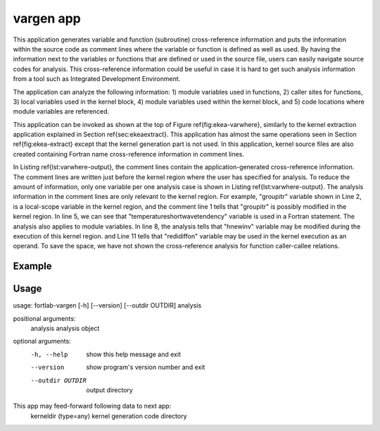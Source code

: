 .. _vargen-app:


*********************
vargen app
*********************

This application generates variable and function (subroutine) cross-reference information and puts the information within the source code as comment lines where the variable or function is defined as well as used. By having the information next to the variables or functions that are defined or used in the source file, users can easily navigate source codes for analysis. This cross-reference information could be useful in case it is hard to get such analysis information from a tool such as Integrated Development Environment.

The application can analyze the following information: 1) module variables used in functions, 2) caller sites for functions, 3) local variables used in the kernel block, 4) module variables used within the kernel block, and 5) code locations where module variables are referenced.

This application can be invoked as shown at the top of Figure \ref{fig:ekea-varwhere}, similarly to the kernel extraction application explained in Section \ref{sec:ekeaextract}. This application has almost the same operations seen in Section \ref{fig:ekea-extract} except that the kernel generation part is not used. In this application, kernel source files are also created containing Fortran name cross-reference information in comment lines.


.. code-block:: fortran
   :linenos:


        !Local variables possibly modified
        !groupitr : derived
        ...
        !Local variables possibly used as operand
        !temperatureshortwavetendency : implicit array
        ...
        !External variables possibly modified
        !hnewinv : at module ocn_tracer_advection_mono
        ...
        !External variables possibly used as operand
        !redidiffon : at module ocn_vmix_coefs_redi
        ...
        !!! START OF KERNEL REGION
        ...
        !!! END OF KERNEL REGION


In Listing \ref{lst:varwhere-output}, the comment lines contain the application-generated cross-reference information. The comment lines are written just before the kernel region where the user has specified for analysis. To reduce the amount of information, only one variable per one analysis case is shown in Listing \ref{lst:varwhere-output}. The analysis information in the comment lines are only relevant to the kernel region. For example, "groupitr" variable shown in Line 2, is a local-scope variable in the kernel region, and the comment line 1 tells that "groupitr" is possibly modified in the kernel region. In line 5, we can see that "temperatureshortwavetendency" variable is used in a Fortran statement. The analysis also applies to module variables. In line 8, the analysis tells that "hnewinv" variable may be modified during the execution of this kernel region. and Line 11 tells that "redidiffon" variable may be used in the kernel execution as an operand. To save the space, we have not shown the cross-reference analysis for function caller-callee relations.

Example
************



Usage
***********
usage: fortlab-vargen [-h] [--version] [--outdir OUTDIR] analysis

positional arguments:
  analysis         analysis object

optional arguments:
  -h, --help       show this help message and exit
  --version        show program's version number and exit
  --outdir OUTDIR  output directory

This app may feed-forward following data to next app:
  kerneldir (type=any)         kernel generation code directory
